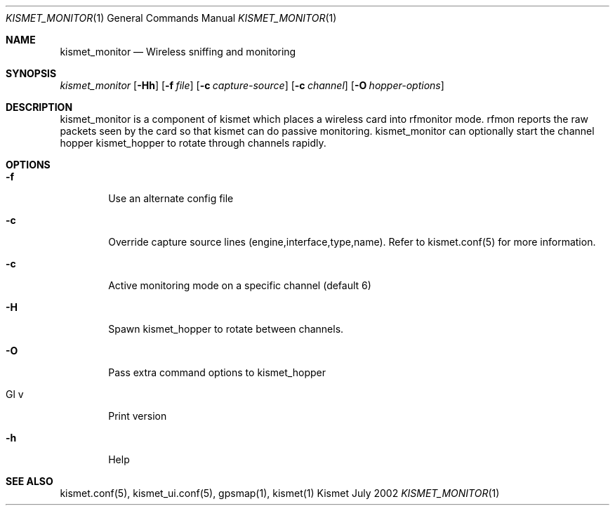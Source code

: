 .Dd July 2002
.Dt KISMET_MONITOR 1
.Os "Kismet"
.Sh NAME
.Nm kismet_monitor
.Nd Wireless sniffing and monitoring
.Sh SYNOPSIS
.Ar kismet_monitor
.Op Fl Hh
.Op Fl f Ar file
.Op Fl c Ar capture-source
.Op Fl c Ar channel
.Op Fl O Ar hopper-options
.Sh DESCRIPTION
kismet_monitor is a component of 
kismet which places a wireless card into rfmonitor mode.  rfmon reports the raw packets
seen by the card so that kismet can do passive monitoring.  
kismet_monitor can optionally start the channel hopper
kismet_hopper to rotate through channels rapidly.
.Sh OPTIONS
.Bl -tag -width flag
.It Fl f
Use an alternate config file
.It Fl c
Override capture source lines (engine,interface,type,name).  Refer to kismet.conf(5) for more information.
.It Fl c
Active monitoring mode on a specific channel (default 6)
.It Fl H
Spawn kismet_hopper to rotate between channels.
.It Fl O
Pass extra command options to kismet_hopper
.It Gl v
Print version
.It Fl h
Help
.El
.Sh SEE ALSO
kismet.conf(5), kismet_ui.conf(5), gpsmap(1), kismet(1)
